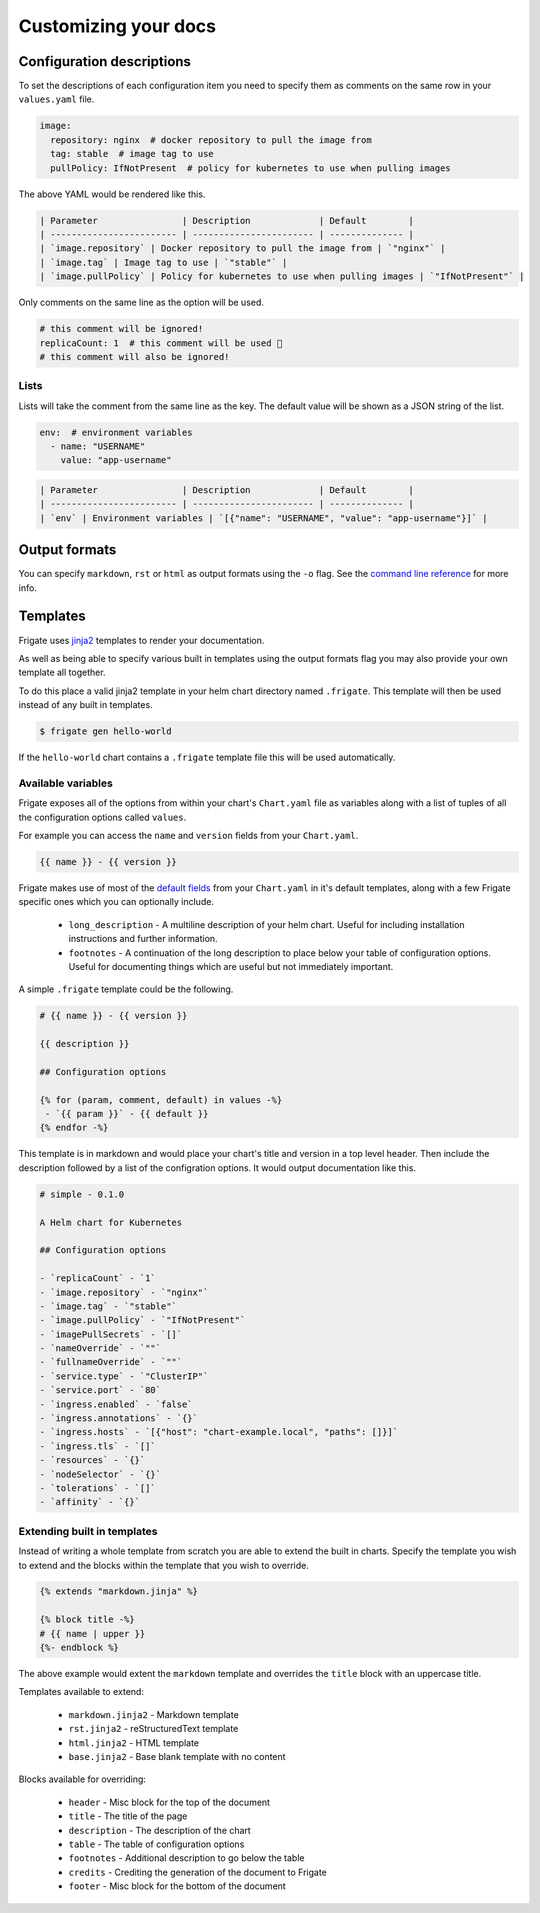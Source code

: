 Customizing your docs
======================

Configuration descriptions
--------------------------

To set the descriptions of each configuration item you need to specify them as comments on the same row in your
``values.yaml`` file.

.. code-block:: yaml

   image:
     repository: nginx  # docker repository to pull the image from
     tag: stable  # image tag to use
     pullPolicy: IfNotPresent  # policy for kubernetes to use when pulling images

The above YAML would be rendered like this.

.. code-block:: md

   | Parameter                | Description             | Default        |
   | ------------------------ | ----------------------- | -------------- |
   | `image.repository` | Docker repository to pull the image from | `"nginx"` |
   | `image.tag` | Image tag to use | `"stable"` |
   | `image.pullPolicy` | Policy for kubernetes to use when pulling images | `"IfNotPresent"` |

Only comments on the same line as the option will be used.

.. code-block:: yaml

   # this comment will be ignored!
   replicaCount: 1  # this comment will be used 🎉
   # this comment will also be ignored!

Lists
^^^^^

Lists will take the comment from the same line as the key. The default value will be shown as a JSON string
of the list.

.. code-block:: yaml

   env:  # environment variables
     - name: "USERNAME"
       value: "app-username"

.. code-block:: md

   | Parameter                | Description             | Default        |
   | ------------------------ | ----------------------- | -------------- |
   | `env` | Environment variables | `[{"name": "USERNAME", "value": "app-username"}]` |

Output formats
--------------

You can specify ``markdown``, ``rst`` or ``html`` as output formats using the ``-o`` flag. See the `command line reference`_ for more info.

.. _`command line reference`: cli.html

Templates
---------

Frigate uses jinja2_ templates to render your documentation.

As well as being able to specify various built in templates using the output
formats flag you may also provide your own template all together.

To do this place a valid jinja2 template in your helm chart directory named ``.frigate``. This template will then
be used instead of any built in templates.

.. code-block:: console

   $ frigate gen hello-world

If the ``hello-world`` chart contains a ``.frigate`` template file this will be used automatically.

Available variables
^^^^^^^^^^^^^^^^^^^

Frigate exposes all of the options from within your chart's ``Chart.yaml`` file as variables along with a list of tuples of all
the configuration options called ``values``.

For example you can access the ``name`` and ``version`` fields from your ``Chart.yaml``.

.. code-block:: jinja

   {{ name }} - {{ version }}

Frigate makes use of most of the `default fields`_ from your ``Chart.yaml`` in it's default templates, along with a few Frigate specific ones which you can
optionally include.

 - ``long_description`` - A multiline description of your helm chart. Useful for including installation instructions and further information.
 - ``footnotes`` - A continuation of the long description to place below your table of configuration options. Useful for documenting things which are useful but not immediately important.

A simple ``.frigate`` template could be the following.

.. code-block:: jinja

   # {{ name }} - {{ version }}

   {{ description }}

   ## Configuration options

   {% for (param, comment, default) in values -%}
    - `{{ param }}` - {{ default }}
   {% endfor -%}

This template is in markdown and would place your chart's title and version in a top level header. Then include the description followed by a list of the
configration options. It would output documentation like this.

.. code-block:: md

   # simple - 0.1.0

   A Helm chart for Kubernetes

   ## Configuration options

   - `replicaCount` - `1`
   - `image.repository` - `"nginx"`
   - `image.tag` - `"stable"`
   - `image.pullPolicy` - `"IfNotPresent"`
   - `imagePullSecrets` - `[]`
   - `nameOverride` - `""`
   - `fullnameOverride` - `""`
   - `service.type` - `"ClusterIP"`
   - `service.port` - `80`
   - `ingress.enabled` - `false`
   - `ingress.annotations` - `{}`
   - `ingress.hosts` - `[{"host": "chart-example.local", "paths": []}]`
   - `ingress.tls` - `[]`
   - `resources` - `{}`
   - `nodeSelector` - `{}`
   - `tolerations` - `[]`
   - `affinity` - `{}`



Extending built in templates
^^^^^^^^^^^^^^^^^^^^^^^^^^^^

Instead of writing a whole template from scratch you are able to extend the built in charts. Specify the template
you wish to extend and the blocks within the template that you wish to override.

.. code-block:: jinja

   {% extends "markdown.jinja" %}

   {% block title -%}
   # {{ name | upper }}
   {%- endblock %}

The above example would extent the ``markdown`` template and overrides the ``title`` block with an uppercase title.

Templates available to extend:

 - ``markdown.jinja2`` - Markdown template
 - ``rst.jinja2`` - reStructuredText template
 - ``html.jinja2`` - HTML template
 - ``base.jinja2`` - Base blank template with no content

Blocks available for overriding:

 - ``header`` - Misc block for the top of the document
 - ``title`` - The title of the page
 - ``description`` - The description of the chart
 - ``table`` - The table of configuration options
 - ``footnotes`` - Additional description to go below the table
 - ``credits`` - Crediting the generation of the document to Frigate
 - ``footer`` - Misc block for the bottom of the document

.. _jinja2: https://jinja.palletsprojects.com/
.. _`default fields`: https://helm.sh/docs/topics/charts/#the-chart-yaml-file
